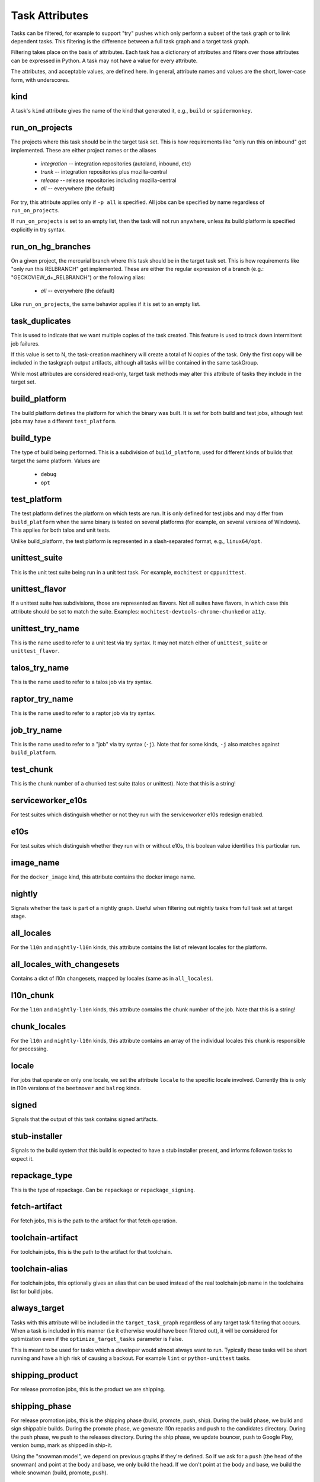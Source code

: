 ===============
Task Attributes
===============

Tasks can be filtered, for example to support "try" pushes which only perform a
subset of the task graph or to link dependent tasks.  This filtering is the
difference between a full task graph and a target task graph.

Filtering takes place on the basis of attributes.  Each task has a dictionary
of attributes and filters over those attributes can be expressed in Python.  A
task may not have a value for every attribute.

The attributes, and acceptable values, are defined here.  In general, attribute
names and values are the short, lower-case form, with underscores.

kind
====

A task's ``kind`` attribute gives the name of the kind that generated it, e.g.,
``build`` or ``spidermonkey``.

run_on_projects
===============

The projects where this task should be in the target task set.  This is how
requirements like "only run this on inbound" get implemented.  These are
either project names or the aliases

 * `integration` -- integration repositories (autoland, inbound, etc)
 * `trunk` -- integration repositories plus mozilla-central
 * `release` -- release repositories including mozilla-central
 * `all` -- everywhere (the default)

For try, this attribute applies only if ``-p all`` is specified.  All jobs can
be specified by name regardless of ``run_on_projects``.

If ``run_on_projects`` is set to an empty list, then the task will not run
anywhere, unless its build platform is specified explicitly in try syntax.

run_on_hg_branches
==================

On a given project, the mercurial branch where this task should be in the target
task set.  This is how requirements like "only run this RELBRANCH" get implemented.
These are either the regular expression of a branch (e.g.: "GECKOVIEW_\d+_RELBRANCH")
or the following alias:

 * `all` -- everywhere (the default)

Like ``run_on_projects``, the same behavior applies if it is set to an empty list.

task_duplicates
===============

This is used to indicate that we want multiple copies of the task created.
This feature is used to track down intermittent job failures.

If this value is set to N, the task-creation machinery will create a total of N
copies of the task.  Only the first copy will be included in the taskgraph
output artifacts, although all tasks will be contained in the same taskGroup.

While most attributes are considered read-only, target task methods may alter
this attribute of tasks they include in the target set.

build_platform
==============

The build platform defines the platform for which the binary was built.  It is
set for both build and test jobs, although test jobs may have a different
``test_platform``.

build_type
==========

The type of build being performed.  This is a subdivision of ``build_platform``,
used for different kinds of builds that target the same platform.  Values are

 * ``debug``
 * ``opt``

test_platform
=============

The test platform defines the platform on which tests are run.  It is only
defined for test jobs and may differ from ``build_platform`` when the same binary
is tested on several platforms (for example, on several versions of Windows).
This applies for both talos and unit tests.

Unlike build_platform, the test platform is represented in a slash-separated
format, e.g., ``linux64/opt``.

unittest_suite
==============

This is the unit test suite being run in a unit test task.  For example,
``mochitest`` or ``cppunittest``.

unittest_flavor
===============

If a unittest suite has subdivisions, those are represented as flavors.  Not
all suites have flavors, in which case this attribute should be set to match
the suite.  Examples: ``mochitest-devtools-chrome-chunked`` or ``a11y``.

unittest_try_name
=================

This is the name used to refer to a unit test via try syntax.  It
may not match either of ``unittest_suite`` or ``unittest_flavor``.

talos_try_name
==============

This is the name used to refer to a talos job via try syntax.

raptor_try_name
===============

This is the name used to refer to a raptor job via try syntax.

job_try_name
============

This is the name used to refer to a "job" via try syntax (``-j``).  Note that for
some kinds, ``-j`` also matches against ``build_platform``.

test_chunk
==========

This is the chunk number of a chunked test suite (talos or unittest).  Note
that this is a string!

serviceworker_e10s
==================

For test suites which distinguish whether or not they run with the serviceworker
e10s redesign enabled.

e10s
====

For test suites which distinguish whether they run with or without e10s, this
boolean value identifies this particular run.

image_name
==========

For the ``docker_image`` kind, this attribute contains the docker image name.

nightly
=======

Signals whether the task is part of a nightly graph. Useful when filtering
out nightly tasks from full task set at target stage.

all_locales
===========

For the ``l10n`` and ``nightly-l10n`` kinds, this attribute contains the list
of relevant locales for the platform.

all_locales_with_changesets
===========================

Contains a dict of l10n changesets, mapped by locales (same as in ``all_locales``).

l10n_chunk
==========
For the ``l10n`` and ``nightly-l10n`` kinds, this attribute contains the chunk
number of the job. Note that this is a string!

chunk_locales
=============
For the ``l10n`` and ``nightly-l10n`` kinds, this attribute contains an array of
the individual locales this chunk is responsible for processing.

locale
======
For jobs that operate on only one locale, we set the attribute ``locale`` to the
specific locale involved. Currently this is only in l10n versions of the
``beetmover`` and ``balrog`` kinds.

signed
======
Signals that the output of this task contains signed artifacts.

stub-installer
==============
Signals to the build system that this build is expected to have a stub installer
present, and informs followon tasks to expect it.

repackage_type
==============
This is the type of repackage. Can be ``repackage`` or
``repackage_signing``.

fetch-artifact
==============

For fetch jobs, this is the path to the artifact for that fetch operation.

toolchain-artifact
==================
For toolchain jobs, this is the path to the artifact for that toolchain.

toolchain-alias
===============
For toolchain jobs, this optionally gives an alias that can be used instead of the
real toolchain job name in the toolchains list for build jobs.

always_target
=============

Tasks with this attribute will be included in the ``target_task_graph`` regardless
of any target task filtering that occurs. When a task is included in this manner
(i.e it otherwise would have been filtered out), it will be considered for
optimization even if the ``optimize_target_tasks`` parameter is False.

This is meant to be used for tasks which a developer would almost always want to
run. Typically these tasks will be short running and have a high risk of causing
a backout. For example ``lint`` or ``python-unittest`` tasks.

shipping_product
================
For release promotion jobs, this is the product we are shipping.

shipping_phase
==============
For release promotion jobs, this is the shipping phase (build, promote, push, ship).
During the build phase, we build and sign shippable builds. During the promote phase,
we generate l10n repacks and push to the candidates directory. During the push phase,
we push to the releases directory. During the ship phase, we update bouncer, push to
Google Play, version bump, mark as shipped in ship-it.

Using the "snowman model", we depend on previous graphs if they're defined. So if we
ask for a ``push`` (the head of the snowman) and point at the body and base, we only
build the head. If we don't point at the body and base, we build the whole snowman
(build, promote, push).

artifact_prefix
===============
Most taskcluster artifacts are public, so we've hardcoded ``public/build`` in a
lot of places. To support private artifacts, we've moved this to the
``artifact_prefix`` attribute. It will default to ``public/build`` but will be
overrideable per-task.

enable-full-crashsymbols
========================
In automation, full crashsymbol package generation is normally disabled.  For
build kinds where the full crashsymbols should be enabled, set this attribute
to True. The full symbol packages will then be generated and uploaded on
release branches and on try.

cron
====
Indicates that a task is meant to be run via cron tasks, and should not be run
on push.
